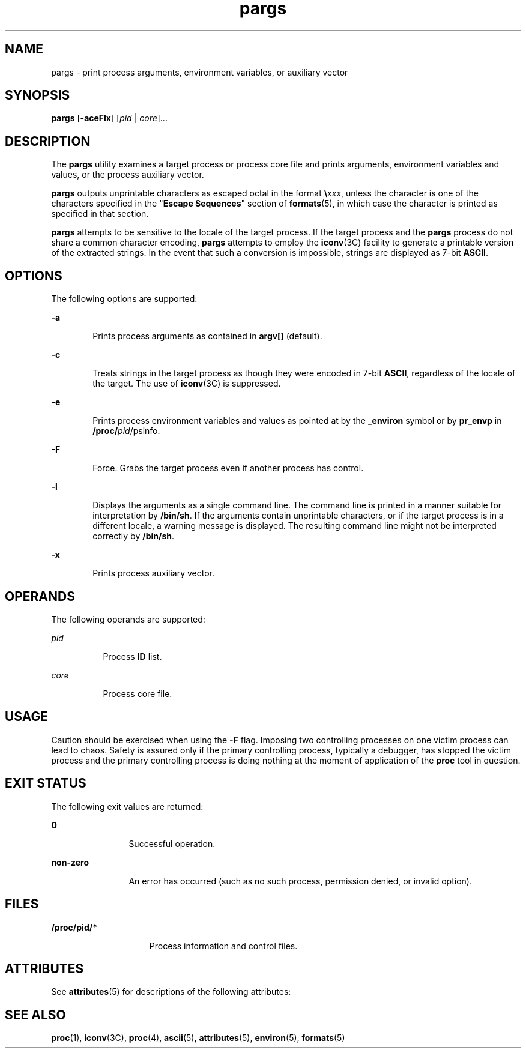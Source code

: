 '\" te
.\" Copyright (c) 2006, Sun Microsystems, Inc. All Rights Reserved
.\" Copyright (c) 2012-2013, J. Schilling
.\" Copyright (c) 2013, Andreas Roehler
.\" CDDL HEADER START
.\"
.\" The contents of this file are subject to the terms of the
.\" Common Development and Distribution License ("CDDL"), version 1.0.
.\" You may only use this file in accordance with the terms of version
.\" 1.0 of the CDDL.
.\"
.\" A full copy of the text of the CDDL should have accompanied this
.\" source.  A copy of the CDDL is also available via the Internet at
.\" http://www.opensource.org/licenses/cddl1.txt
.\"
.\" When distributing Covered Code, include this CDDL HEADER in each
.\" file and include the License file at usr/src/OPENSOLARIS.LICENSE.
.\" If applicable, add the following below this CDDL HEADER, with the
.\" fields enclosed by brackets "[]" replaced with your own identifying
.\" information: Portions Copyright [yyyy] [name of copyright owner]
.\"
.\" CDDL HEADER END
.TH pargs 1 "19 Jun 2006" "SunOS 5.11" "User Commands"
.SH NAME
pargs \- print  process  arguments,  environment  variables,  or auxiliary
vector
.SH SYNOPSIS
.LP
.nf
\fBpargs\fR [\fB-aceFlx\fR] [\fIpid\fR | \fIcore\fR]...
.fi

.SH DESCRIPTION
.sp
.LP
The
.B pargs
utility examines a target process or process core file and
prints arguments, environment variables and values, or the process auxiliary
vector.
.sp
.LP
.B pargs
outputs unprintable characters as escaped octal in the format
.BI \e xxx\c
,
unless the character is  one of the characters specified
in the "\fBEscape Sequences\fR" section of \fBformats\fR(5), in which case
the character is  printed as specified in that section.
.sp
.LP
.B pargs
attempts to be sensitive to the locale of the target process.
If the target process and the
.B pargs
process do not share a common
character encoding,
.B pargs
attempts to employ the
.BR iconv (3C)
facility to generate a printable version of the extracted  strings. In the
event that such a conversion is impossible, strings are displayed as 7-bit
.BR ASCII .
.SH OPTIONS
.sp
.LP
The following options are supported:
.sp
.ne 2
.mk
.na
.B -a
.ad
.RS 6n
.rt
Prints process arguments as contained in
.B argv[]
(default).
.RE

.sp
.ne 2
.mk
.na
.B -c
.ad
.RS 6n
.rt
Treats strings  in the target process as  though they were encoded in 7-bit
.BR ASCII ,
regardless of the locale of the target. The use of
.BR iconv (3C)
is suppressed.
.RE

.sp
.ne 2
.mk
.na
.B -e
.ad
.RS 6n
.rt
Prints process environment variables and values as pointed at by the
\fB_environ\fR symbol or by
.B pr_envp
in \fB/proc/\fIpid\fR/psinfo\fR.
.RE

.sp
.ne 2
.mk
.na
.B -F
.ad
.RS 6n
.rt
Force. Grabs the target process even if another process has control.
.RE

.sp
.ne 2
.mk
.na
.B -l
.ad
.RS 6n
.rt
Displays the arguments as a single command line. The command line is
printed in a manner suitable for interpretation by
.BR /bin/sh .
If the
arguments contain unprintable characters, or if the target process is in a
different locale, a warning message is displayed. The resulting command line
might not be interpreted correctly by
.BR /bin/sh .
.RE

.sp
.ne 2
.mk
.na
.B -x
.ad
.RS 6n
.rt
Prints process auxiliary vector.
.RE

.SH OPERANDS
.sp
.LP
The following operands are supported:
.sp
.ne 2
.mk
.na
.I pid
.ad
.RS 8n
.rt
Process
.B ID
list.
.RE

.sp
.ne 2
.mk
.na
.I core
.ad
.RS 8n
.rt
Process core file.
.RE

.SH USAGE
.sp
.LP
Caution should be exercised when using the
.B -F
flag. Imposing two
controlling processes on one victim process can lead to chaos. Safety is
assured only if the primary controlling process, typically a debugger, has
stopped the victim process and the primary controlling process is doing
nothing at the moment of application of the
.B proc
tool in question.
.SH EXIT STATUS
.sp
.LP
The following exit values are returned:
.sp
.ne 2
.mk
.na
.B 0
.ad
.RS 12n
.rt
Successful operation.
.RE

.sp
.ne 2
.mk
.na
.B non-zero
.ad
.RS 12n
.rt
An error has occurred (such as no such process, permission denied, or
invalid option).
.RE

.SH FILES
.sp
.ne 2
.mk
.na
.B /proc/pid/*
.ad
.RS 15n
.rt
Process information and control files.
.RE

.SH ATTRIBUTES
.sp
.LP
See
.BR attributes (5)
for descriptions of the following attributes:
.sp

.sp
.TS
tab() box;
cw(2.75i) |cw(2.75i)
lw(2.75i) |lw(2.75i)
.
ATTRIBUTE TYPEATTRIBUTE VALUE
_
AvailabilitySUNWesu
_
Interface StabilityEvolving
.TE

.SH SEE ALSO
.sp
.LP
.BR proc (1),
.BR iconv (3C),
.BR proc (4),
.BR ascii (5),
.BR attributes (5),
.BR environ (5),
.BR formats (5)
